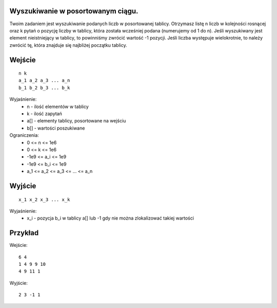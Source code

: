 Wyszukiwanie w posortowanym ciągu.
=====

Twoim zadaniem jest wyszukiwanie podanych liczb w posortowanej tablicy. Otrzymasz listę n liczb w kolejności rosnącej oraz k pytań o pozycję liczby w tablicy, która została wcześniej podana (numerujemy od 1 do n). Jeśli wyszukiwany jest element nieistniejący w tablicy, to powinniśmy zwrócić wartość -1 pozycji. Jeśli liczba występuje wielokrotnie, to należy zwrócić tę, która znajduje się najbliżej początku tablicy.

Wejście
=======

::

    n k
    a_1 a_2 a_3 ... a_n
    b_1 b_2 b_3 ... b_k

Wyjaśnienie:
  - n - ilość elementów w tablicy
  - k - ilość zapytań
  - a[] - elementy tablicy, posortowane na wejściu
  - b[] - wartości poszukiwane

Ograniczenia:
  - 0 <= n <= 1e6
  - 0 <= k <= 1e6
  - -1e9 <= a_i <= 1e9
  - -1e9 <= b_i <= 1e9
  - a_1 <= a_2 <= a_3 <= ... <= a_n

Wyjście
=======
::

    x_1 x_2 x_3 ... x_k

Wyjaśnienie:
  - x_i - pozycja b_i w tablicy a[] lub -1 gdy nie można zlokalizować takiej wartości

Przykład
========

Wejście::

    6 4
    1 4 9 9 10
    4 9 11 1

Wyjście::

    2 3 -1 1
